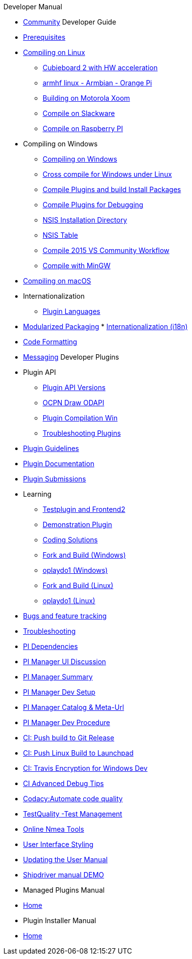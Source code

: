 .Developer Manual

* xref:community.adoc[Community]
Developer Guide
* xref:prerequisites.adoc[Prerequisites]
* xref:compiling_linux.adoc[Compiling on Linux]
** xref:building_and_installing_on_cubieboard_2_with_hw_acceleration.adoc[
Cubieboard 2 with HW acceleration]
** xref:building-on-armhf-linux-armbian-orange-pi.adoc[armhf linux - Armbian - Orange Pi]
** xref:building_on_motorola_xoom.adoc[Building on Motorola Xoom]
** xref:compiling_on_slackware.adoc[Compile on Slackware]
** xref:rpi2.adoc[Compile on Raspberry PI]
* Compiling on Windows
** xref:compiling_windows.adoc[Compiling on Windows]
** xref:cross_compiling_for_windows_under_linux.adoc[Cross compile for Windows under Linux]
** xref:compiling_external_plugins_and_building_install_packages.adoc[Compile Plugins and build Install Packages]
** xref:compiling_plugins_to_debug.adoc[Compile Plugins for Debugging]
** xref:nsis_installation_directory.adoc[NSIS Installation Directory]
** xref:nsis_table.adoc[NSIS Table]
** xref:vs2015_workflow.adoc[Compile 2015 VS Community Workflow]
** xref:compiling_windows_mingw.adoc[Compile with MinGW]
* xref:compiling_mac_osx.adoc[Compiling on macOS]
* Internationalization
** xref:plugin_languages.adoc[Plugin Languages]
* xref:modularized_packaging.adoc[Modularized Packaging]
* xref:internationalization.adoc[Internationalization (i18n)]
* xref:code_formatting.adoc[Code Formatting]
* xref:messaging.adoc[Messaging]
Developer Plugins
* Plugin API
** xref:plugin_api_versions.adoc[Plugin API Versions]
** xref:ocpn_draw_odapi.adoc[OCPN Draw ODAPI]
** xref:standalone_plugin_compilation.adoc[Plugin Compilation Win]
** xref:troubleshooting_plugins.adoc[Troubleshooting Plugins]
* xref:plugin_guidelines.adoc[Plugin Guidelines]
* xref:plugin_documentation.adoc[Plugin Documentation]
* xref:plugin_submissions.adoc[Plugin Submissions]
* Learning
** xref:testplugin.adoc[Testplugin and Frontend2]
** xref:demo_plugin.adoc[Demonstration Plugin]
** xref:coding_solutions.adoc[Coding Solutions]
** xref:fork_build_windows.adoc[Fork and Build (Windows)]
** xref:oplaydo1.adoc[oplaydo1 (Windows)]
** xref:fork_and_build_linux.adoc[Fork and Build (Linux)]
** xref:oplaydo1_linux.adoc[oplaydo1 (Linux)]
* xref:bug_and_feature_tracking.adoc[Bugs and feature tracking]
* xref:troubleshooting.adoc[Troubleshooting]
* xref:pi_dependencies.adoc[PI Dependencies]
* xref:pi_installer-ui.adoc[PI Manager UI Discussion]
* xref:pi_installer_summary.adoc[PI Manager Summary]
* xref:pi_installler_dev_setup.adoc[PI Manager Dev Setup]
* xref:pi_installer_catalog_meta.adoc[PI Manager Catalog & Meta-Url]
* xref:pi_installer_dev_procedure.adoc[PI Manager Dev Procedure]
* xref:ci-push-build-to-git.adoc[CI: Push build to Git Release]
* xref:ci-push-linux-build-to-launchpad.adoc[CI: Push Linux Build to Launchpad]
* xref:ci_travis_encryption_windows.adoc[CI: Travis Encryption for Windows Dev]
* xref:advanceddebugtips.adoc[CI Advanced Debug Tips]
* xref:codacy.adoc[Codacy:Automate code quality]
* xref:testquality.adoc[TestQuality -Test Management]
* xref:online_tools.adoc[Online Nmea Tools]
* xref:user_interface_styling.adoc[User Interface Styling]
* xref:updating_the_user_manual.adoc[Updating the User Manual]
* xref:shipdriver:ROOT:shipdriver.adoc[Shipdriver manual DEMO]
* Managed Plugins Manual
* xref:AlternativeWorkflow:ROOT:index.adoc[Home]
* Plugin Installer Manual
* xref:plugin-installer:ROOT:Home.adoc[Home]
